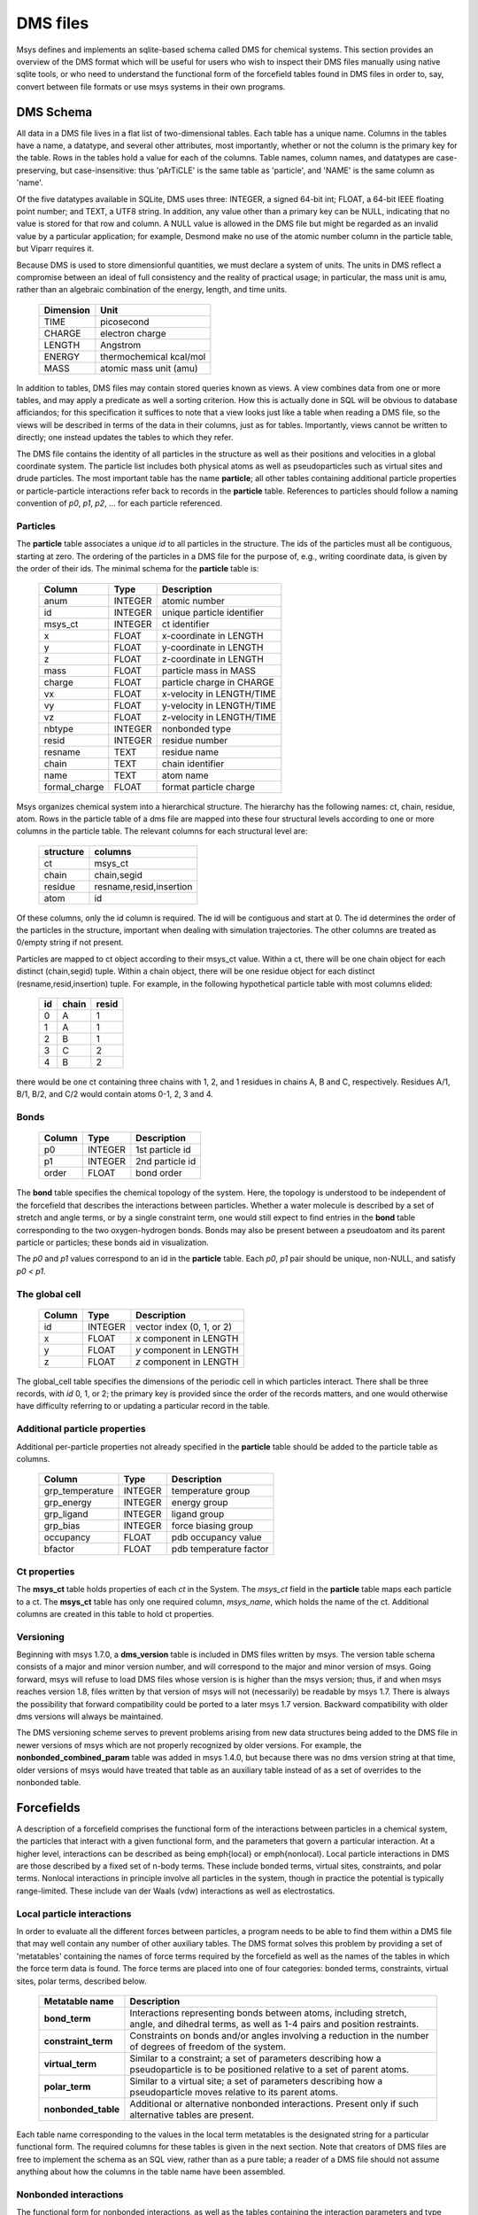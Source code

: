 DMS files
=========

Msys defines and implements an sqlite-based schema called DMS for
chemical systems.   This section provides an overview of the DMS
format which will be useful for users who wish to inspect their DMS
files manually using native sqlite tools, or who need to understand
the functional form of the forcefield tables found in DMS files in
order to, say, convert between file formats or use msys systems in
their own programs.

DMS Schema
----------

All data in a DMS file lives in a flat list of two-dimensional tables.
Each table has a unique name.  Columns in the tables have a name, a
datatype, and several other attributes, most importantly, whether or
not the column is the primary key for the table.  Rows in the tables
hold a value for each of the columns.  Table names, column names, and
datatypes are case-preserving, but case-insensitive: thus 'pArTiCLE'
is the same table as 'particle', and 'NAME' is the same column as 'name'.

Of the five datatypes available in SQLite, DMS uses three: INTEGER, a
signed 64-bit int; FLOAT, a 64-bit IEEE floating point number; and TEXT,
a UTF8 string.  In addition, any value other than a primary key can be
NULL, indicating that no value is stored for that row and column.  A NULL
value is allowed in the DMS file but might be regarded as an invalid
value by a particular application; for example, Desmond make no use of
the atomic number column in the particle table, but Viparr requires it.

Because DMS is used to store dimensionful quantities, we must declare a
system of units.  The units in DMS reflect a compromise between an ideal
of full consistency and the reality of practical usage; in particular,
the mass unit is amu, rather than an algebraic combination of the energy,
length, and time units.

  =========     ========== 
  Dimension        Unit
  =========     ========== 
  TIME          picosecond 
  CHARGE        electron charge
  LENGTH        Angstrom
  ENERGY        thermochemical kcal/mol
  MASS          atomic mass unit (amu)
  =========     ========== 

In addition to tables, DMS files may contain stored queries known as views.
A view combines data from one or more tables, and may apply a predicate
as well a sorting criterion.  How this is actually done in SQL will be
obvious to database afficiandos; for this specification it suffices to
note that a view looks just like a table when reading a DMS file, so
the views will be described in terms of the data in their columns,
just as for tables.  Importantly, views cannot be written to directly;
one instead updates the tables to which they refer.

The DMS file contains the identity of all particles in the structure
as well as their positions and velocities in a global coordinate system.
The particle list includes both physical atoms as well as pseudoparticles
such as virtual sites and drude particles.  The most important table
has the name **particle**; all other tables containing additional particle
properties or particle-particle interactions refer back to records in
the **particle** table.  References to particles should follow a naming
convention of *p0*, *p1*, *p2*, ... for each particle referenced.

Particles
^^^^^^^^^

The **particle** table associates a unique *id* to all particles
in the structure.  The ids of the particles must all be contiguous,
starting at zero.  The ordering of the particles in a DMS file for the
purpose of, e.g., writing coordinate data, is given by the order of
their ids.  The minimal schema for the **particle** table is:

  ============= =======     ===========
  Column        Type        Description
  ============= =======     ===========
  anum          INTEGER     atomic number
  id            INTEGER     unique particle identifier   
  msys_ct       INTEGER     ct identifier
  x             FLOAT       x-coordinate in LENGTH       
  y             FLOAT       y-coordinate in LENGTH       
  z             FLOAT       z-coordinate in LENGTH       
  mass          FLOAT       particle mass in MASS        
  charge        FLOAT       particle charge in CHARGE    
  vx            FLOAT       x-velocity in LENGTH/TIME    
  vy            FLOAT       y-velocity in LENGTH/TIME    
  vz            FLOAT       z-velocity in LENGTH/TIME    
  nbtype        INTEGER     nonbonded type 
  resid         INTEGER     residue number               
  resname       TEXT        residue name                 
  chain         TEXT        chain identifier             
  name          TEXT        atom name                    
  formal_charge FLOAT       format particle charge 
  ============= =======     ===========


Msys organizes chemical system into a hierarchical structure.  The
hierarchy has the following names: ct, chain, residue, atom.  Rows
in the particle table of a dms file are mapped into these four
structural levels according to one or more columns in the particle
table.  The relevant columns for each structural level are:

    =========   =======
    structure   columns
    =========   =======
    ct          msys_ct
    chain       chain,segid
    residue     resname,resid,insertion
    atom        id
    =========   =======

Of these columns, only the id column is required.  The id will be
contiguous and start at 0.  The id determines the order of the particles
in the structure, important when dealing with simulation trajectories.
The other columns are treated as 0/empty string if not present.

Particles are mapped to ct object according to their msys_ct value.
Within a ct, there will be one chain object for each distinct
(chain,segid) tuple.  Within a chain object, there will be one residue
object for each distinct (resname,resid,insertion) tuple.  For example,
in the following hypothetical particle table with most columns elided:

    ==  =====   =====
    id  chain   resid   
    ==  =====   =====
    0   A       1
    1   A       1
    2   B       1
    3   C       2
    4   B       2
    ==  =====   =====

there would be one ct containing three chains with 1, 2, and 1 residues
in chains A, B and C, respectively.  Residues A/1, B/1, B/2, and C/2
would contain atoms 0-1, 2, 3 and 4.

Bonds
^^^^^

  ======    =======     ===========
  Column    Type        Description
  ======    =======     ===========
  p0        INTEGER     1st particle id 
  p1        INTEGER     2nd particle id 
  order     FLOAT       bond order      
  ======    =======     ===========

The **bond** table specifies the chemical topology of the system.  Here,
the topology is understood to be independent of the forcefield that describes
the interactions between particles.  Whether a water molecule is described
by a set of stretch and angle terms, or by a single constraint term, one would
still expect to find entries in the **bond** table corresponding to the
two oxygen-hydrogen bonds.  Bonds may also be present between a pseudoatom
and its parent particle or particles; these bonds aid in visualization.

The *p0* and *p1* values correspond to an id in the **particle** table.
Each *p0*, *p1* pair should be unique, non-NULL, and satisfy *p0 < p1*.

The global cell
^^^^^^^^^^^^^^^

  ======        =======     ===========
  Column        Type        Description
  ======        =======     ===========
  id            INTEGER     vector index (0, 1, or 2)    
  x             FLOAT       *x* component in LENGTH      
  y             FLOAT       *y* component in LENGTH      
  z             FLOAT       *z* component in LENGTH      
  ======        =======     ===========

The global_cell table specifies the dimensions of the periodic cell
in which particles interact.  There shall be three records, with *id*
0, 1, or 2; the primary key is provided since the order of the records
matters, and one would otherwise have difficulty referring to or updating
a particular record in the table.

Additional particle properties
^^^^^^^^^^^^^^^^^^^^^^^^^^^^^^

Additional per-particle properties not already specified in the
**particle** table should be added to the particle table as columns.

  ===============   =======     ===========
  Column            Type        Description
  ===============   =======     ===========
  grp_temperature   INTEGER     temperature group        
  grp_energy        INTEGER     energy group             
  grp_ligand        INTEGER     ligand group             
  grp_bias          INTEGER     force biasing group      
  occupancy         FLOAT       pdb occupancy value          
  bfactor           FLOAT       pdb temperature factor       
  ===============   =======     ===========

Ct properties
^^^^^^^^^^^^^

The **msys_ct** table holds properties of each *ct* in the System.
The *msys_ct* field in the **particle** table maps each particle
to a ct.  The **msys_ct** table has only one required column,
*msys_name*, which holds the name of the ct.  Additional columns
are created in this table to hold ct properties.

Versioning
^^^^^^^^^^

Beginning with msys 1.7.0, a **dms_version** table is included in DMS
files written by msys.  The version table schema consists of a major
and minor version number, and will correspond to the major and minor
version of msys.  Going forward, msys will refuse to load DMS files
whose version is is higher than the msys version; thus, if and when
msys reaches version 1.8, files written by that version of msys will not
(necessarily) be readable by msys 1.7.  There is always the possibility
that forward compatibility could be ported to a later msys 1.7 version.
Backward compatibility with older dms versions will always be maintained.

The DMS versioning scheme serves to prevent problems arising from new
data structures being added to the DMS file in newer versions of msys 
which are not properly recognized by older versions.  For example,
the **nonbonded_combined_param** table was added in msys 1.4.0, but
because there was no dms version string at that time, older versions of
msys would have treated that table as an auxiliary table instead of
as a set of overrides to the nonbonded table.


Forcefields
-----------

A description of a forcefield comprises the functional form of the
interactions between particles in a chemical system, the particles that
interact with a given functional form, and the parameters that govern a
particular interaction.  At a higher level, interactions can be described
as being \emph{local} or \emph{nonlocal}.  Local particle interactions in DMS
are those described by a fixed set of n-body terms.  These include bonded
terms, virtual sites, constraints, and polar terms.  Nonlocal interactions
in principle involve all particles in the system, though in practice
the potential is typically range-limited.  These include van der Waals
(vdw) interactions as well as electrostatics.  

Local particle interactions
^^^^^^^^^^^^^^^^^^^^^^^^^^^

In order to evaluate all the different forces between particles, a
program needs to be able to find them within a DMS file that may well
contain any number of other auxiliary tables.  The DMS format solves
this problem by providing a set of 'metatables' containing the names
of force terms required by the forcefield as well as the names of the
tables in which the force term data is found.  The force terms are placed
into one of four categories: bonded terms, constraints, virtual sites,
polar terms, described below.

  ===================   ===========
  Metatable name        Description
  ===================   ===========
  **bond_term**         Interactions representing bonds between atoms, including stretch, angle, and dihedral terms, as well as 1-4 pairs and position restraints.
  **constraint_term**   Constraints on bonds and/or angles involving a reduction in the number of degrees of freedom of the system.
  **virtual_term**      Similar to a constraint; a set of parameters describing how a pseudoparticle is to be positioned relative to a set of parent atoms. 
  **polar_term**        Similar to a virtual site; a set of parameters describing how a pseudoparticle moves relative to its parent atoms. 
  **nonbonded_table**   Additional or alternative nonbonded interactions.  Present only if such alternative tables are present.
  ===================   ===========

Each table name corresponding to the values in the local term metatables
is the designated string for a particular functional form.
The required columns for these tables is given in the next section.  Note
that creators of DMS files are free to implement the schema as an SQL
view, rather than as a pure table; a reader of a DMS file should not assume
anything about how the columns in the table name have been assembled.

Nonbonded interactions
^^^^^^^^^^^^^^^^^^^^^^

The functional form for nonbonded interactions, as well as the
tables containing the interaction parameters and type assignments,
are given by the fields in the **nonbonded_info** table, shown below:

  ===============   =======     ===========
  Column            Type        Description
  ===============   =======     ===========
  name              TEXT        nonbonded functional form 
  rule              TEXT        combining rule for nonbonded parameters 
  ===============   =======     ===========

There should exactly one record in the **nonbonded_info** table.
Like the local interaction tables,
the *name* field indicates the functional form of the nonbonded
interaction type.  If the particles have no nonbonded interactions,
*name* should have the special value `none`.

The parameters for nonbonded interactions will be stored in a table
called **nonbonded_param**, whose schema depends on the value of
*name* in **nonbonded_info**.  All such schemas must have a
primary key column called *id*; there are no other restrictions.

The *nbtype* column in the **particle** table gives the nonbonded
type assignment.  The value of the type assignment must correspond to
one of the primary keys in the **nonbonded_param** table.

Typically, the parameters governing the nonbonded interaction between
a pair of particles is a simple function of the parameters assigned to
the individual particles.  For example, in a Lennard-Jones functional
form with parameters *sigma* and *epsilon*, the combined parameters are
typically the arithmetic or geometric mean of *sigma* and *epsilon*.
The required approach is obtained by the application from the value of
*rule* in **nonbonded_info**.

For the interaction parameters that cannot be so simply derived, a table
called **nonbonded_combined_param** may be provided, with a schema shown
in Table~\ref{tab:combinedparam}.  Like the **nonbonded_param** table,
the schema of **nonbonded_combined_param** will depend on the functional
form of the nonbonded interactions, but there are two required columns,
which indicate which entry in **nonbonded_param** are being overridden.
Only *param1* and *param2* are required; the remaining columns provide
the interaction-dependent coefficients.

  ===============   =======     ===========
  Column            Type        Description
  ===============   =======     ===========
  param1            INTEGER      1st entry in **nonbonded_param** table
  param2            INTEGER      2nd entry in **nonbonded_param** table
  coeff1            FLOAT        first combined coefficient 
  \                              other combined coefficients... 
  ===============   =======     ===========


Alchemical systems
------------------

Methods for calculating relative free energies or energies of solvation
using free energy perturbation (FEP) involve mutating one or more chemical
entities from a reference state, labeled 'A', to a new state, labeled
'B'.  DMS treats FEP calculations as just another set of interactions
with an extended functional form.  In order to permit multiple independent
mutations to be carried out in the same simulation, a 'moiety' label is
applied to each mutating particle and bonded term.

Alchemical particles
^^^^^^^^^^^^^^^^^^^^

Any particle whose charge or nonbonded parameters changes in going
from state A to state B, is considered to be an alchemical particle
and must have a moiety assigned to it.  The set of distinct moieties
should begin at 0 and increase consecutively.  The set of alchemical
particles, if any, 
should be provided in a table called **alchemical_particle** shown
below:

  ===============   =======     ===========
  Column            Type        Description
  ===============   =======     ===========
  p0                INTEGER     alchemical particle id 
  moiety            INTEGER     moiety assignment 
  nbtypeA           INTEGER     entry in nonbonded_param for A state 
  nbtypeB           INTEGER     entry in nonbonded_param for B state 
  chargeA           FLOAT       charge in the A state 
  chargeB           FLOAT       charge in the B state 
  ===============   =======     ===========

Bonded terms
^^^^^^^^^^^^

Alchemical bonded terms are to be treated by creating a table analogous
to the non-alchemical version, but replacing each interaction parameter
with an 'A' and a 'B' version.  As a naming convention, the string
`alchemical_` should be prepended to the name of the table.  An example
is given below for **alchemical_stretch_harm** records, corresponding
to alchemical harmonic stretch terms with a functional form given by
interpolating between the parameters for states A and B.

  ===============   =======     ===========
  Column            Type        Description
  ===============   =======     ===========
  r0A               FLOAT       equilibrium separation in A state 
  fcA               FLOAT       force constant in A state 
  r0B               FLOAT       equilibrium separation in B state 
  fcB               FLOAT       force constant in B state 
  ---------------   -------     -----------
  p0                INTEGER     1st particle 
  p1                INTEGER     2nd particle 
  moiety            INTEGER     chemical group 
  ===============   =======     ===========

Constraint terms
^^^^^^^^^^^^^^^^

No support is offered for alchemical constraint terms at this time.
If particles A, b, and c are covered by an AH2 constraint in the A
state, and particles A, d, and e are covered by an AH2 constraint in
the B state, then the set of constraint terms in the alchemical DMS file
should include an AH4 constraint between A and b, c, d and e.

Virtual sites
^^^^^^^^^^^^^

No support is offered for alchemical virtual sites at this time.

Polar terms
^^^^^^^^^^^

No support is offered for alchemical polar terms at this time.


